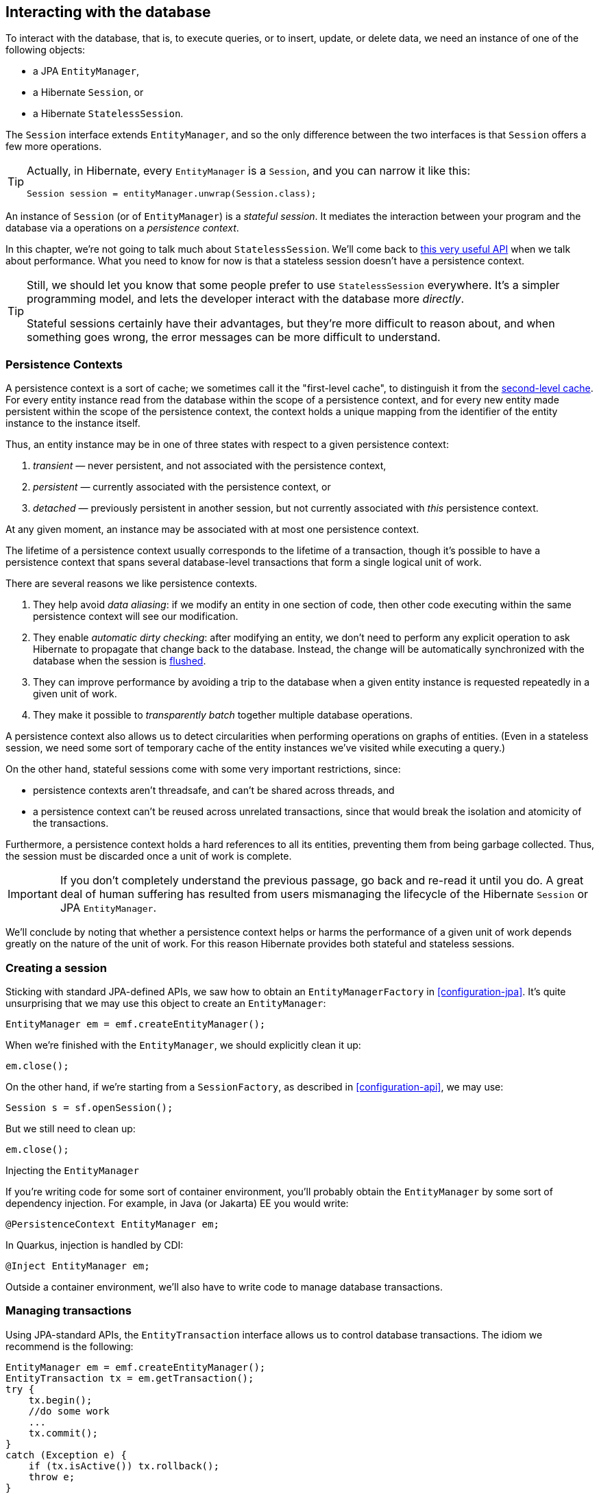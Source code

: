 [[interacting]]
== Interacting with the database

To interact with the database, that is, to execute queries, or to insert, update, or delete data, we need an instance of one of the following objects:

- a JPA `EntityManager`,
- a Hibernate `Session`, or
- a Hibernate `StatelessSession`.

The `Session` interface extends `EntityManager`, and so the only difference between the two interfaces is that `Session` offers a few more operations.

[TIP]
// .The `Session` hiding inside an `EntityManager`
====
Actually, in Hibernate, every `EntityManager` is a `Session`, and you can narrow it like this:

[source,java]
----
Session session = entityManager.unwrap(Session.class);
----
====

An instance of `Session` (or of `EntityManager`) is a _stateful session_.
It mediates the interaction between your program and the database via a operations on a _persistence context_.

In this chapter, we're not going to talk much about `StatelessSession`.
We'll come back to <<stateless-sessions,this very useful API>> when we talk about performance.
What you need to know for now is that a stateless session doesn't have a persistence context.

[TIP]
// .Some people prefer `StatelessSession`
====
Still, we should let you know that some people prefer to use `StatelessSession` everywhere.
It's a simpler programming model, and lets the developer interact with the database more _directly_.

Stateful sessions certainly have their advantages, but they're more difficult to reason about, and when something goes wrong, the error messages can be more difficult to understand.
====

[[persistence-contexts]]
=== Persistence Contexts

A persistence context is a sort of cache; we sometimes call it the "first-level cache", to distinguish it from the <<second-level-cache,second-level cache>>.
For every entity instance read from the database within the scope of a persistence context, and for every new entity made persistent within the scope of the persistence context, the context holds a unique mapping from the identifier of the entity instance to the instance itself.

Thus, an entity instance may be in one of three states with respect to a given persistence context:

1. _transient_ — never persistent, and not associated with the persistence context,
2. _persistent_ — currently associated with the persistence context, or
3. _detached_ — previously persistent in another session, but not currently associated with _this_ persistence context.

At any given moment, an instance may be associated with at most one persistence context.

The lifetime of a persistence context usually corresponds to the lifetime of a transaction, though it's possible to have a persistence context that spans several database-level transactions that form a single logical unit of work.

There are several reasons we like persistence contexts.

1. They help avoid _data aliasing_: if we modify an entity in one section of code, then other code executing within the same persistence context will see our modification.
2. They enable _automatic dirty checking_: after modifying an entity, we don't need to perform any explicit operation to ask Hibernate to propagate that change back to the database.
   Instead, the change will be automatically synchronized with the database when the session is <<flush,flushed>>.
3. They can improve performance by avoiding a trip to the database when a given entity instance is requested repeatedly in a given unit of work.
4. They make it possible to _transparently batch_ together multiple database operations.

A persistence context also allows us to detect circularities when performing operations on graphs of entities.
(Even in a stateless session, we need some sort of temporary cache of the entity instances we've visited while executing a query.)

On the other hand, stateful sessions come with some very important restrictions, since:

- persistence contexts aren't threadsafe, and can't be shared across threads, and
- a persistence context can't be reused across unrelated transactions, since that would break the isolation and atomicity of the transactions.

Furthermore, a persistence context holds a hard references to all its entities, preventing them from being garbage collected.
Thus, the session must be discarded once a unit of work is complete.

[IMPORTANT]
// .This is important
====
If you don't completely understand the previous passage, go back and re-read it until you do.
A great deal of human suffering has resulted from users mismanaging the lifecycle of the Hibernate `Session` or JPA `EntityManager`.
====

We'll conclude by noting that whether a persistence context helps or harms the performance of a given unit of work depends greatly on the nature of the unit of work.
For this reason Hibernate provides both stateful and stateless sessions.

[[creating-session]]
=== Creating a session

Sticking with standard JPA-defined APIs, we saw how to obtain an `EntityManagerFactory` in <<configuration-jpa>>.
It's quite unsurprising that we may use this object to create an `EntityManager`:

[source,java]
----
EntityManager em = emf.createEntityManager();
----

When we're finished with the `EntityManager`, we should explicitly clean it up:

[source,java]
----
em.close();
----

On the other hand, if we're starting from a `SessionFactory`, as described in <<configuration-api>>, we may use:

[source,java]
----
Session s = sf.openSession();
----

But we still need to clean up:

[source,java]
----
em.close();
----

.Injecting the `EntityManager`
****
If you're writing code for some sort of container environment, you'll probably obtain the `EntityManager` by some sort of dependency injection.
For example, in Java (or Jakarta) EE you would write:

[source,java]
----
@PersistenceContext EntityManager em;
----

In Quarkus, injection is handled by CDI:

[source,java]
----
@Inject EntityManager em;
----
****

Outside a container environment, we'll also have to write code to manage database transactions.

[[managing-transactions]]
=== Managing transactions

Using JPA-standard APIs, the `EntityTransaction` interface allows us to control database transactions.
The idiom we recommend is the following:

[source,java]
----
EntityManager em = emf.createEntityManager();
EntityTransaction tx = em.getTransaction();
try {
    tx.begin();
    //do some work
    ...
    tx.commit();
}
catch (Exception e) {
    if (tx.isActive()) tx.rollback();
    throw e;
}
finally {
    em.close();
}
----

Using Hibernate's native APIs we might write something really similar,
// [source,java]
// ----
// Session s = sf.openSession();
// Transaction tx = null;
// try {
//     tx = s.beginTransaction();
//     //do some work
//     ...
//     tx.commit();
// }
// catch (Exception e) {
//     if (tx!=null) tx.rollback();
//     throw e;
// }
// finally {
//     s.close();
// }
// ----
but since this sort of code is extremely tedious, we have a much nicer option:

[source,java]
----
sf.inTransaction(s -> {
    //do the work
    ...
});
----

.Container-managed transactions
****
In a container environment, the container itself is usually responsible for managing transactions.
In Java EE or Quarkus, you'll probably indicate the boundaries of the transaction using the `@Transactional` annotation.
****

[[persistence-operations]]
=== Operations on the persistence context

Of course, the main reason we need an `EntityManager` is to do stuff to the database.
The following important operations let us interact with the persistence context and schedule modifications to the data:

.Methods for modifying data and managing the persistence context
[cols="30,~"]
|===
| Method name and parameters | Effect

| `persist(Object)`
| Make a transient object persistent and schedule a SQL `insert` statement for later execution
| `remove(Object)`
| Make a persistent object transient and schedule a SQL `delete` statement for later execution
| `merge(Object)`
| Copy the state of a given detached object to a corresponding managed persistent instance and return
the persistent object
| `detach(Object)`
| Disassociate a persistent object from a session without
affecting the database
| `clear()`
| Empty the persistence context and detach all its entities
| `flush()`
| Detect changes made to persistent objects association with the session and synchronize the database state with the state of the session by executing SQL `insert`, `update`, and `delete` statements
|===

Notice that `persist()` and `remove()` have no immediate effect on the database, and instead simply schedule a command for later execution.
Also notice that there's no `update()` operation for a stateful session.
Modifications are automatically detected when the session is <<flush,flushed>>.

On the other hand, the following operations all result in immediate access to the database:

.Methods for reading and locking data
[cols="30,~"]
|===
| Method name and parameters | Effect

| `find(Class,Object)`
| Obtain a persistent object given its type and its id
| `find(Class,Object,LockModeType)`
| Obtain a persistent object given its type and its id, requesting the given <<optimistic-and-pessimistic-locking,optimistic or pessimistic lock mode>>
| `getReference(Class,id)`
| Obtain a reference to a persistent object given its type and its id, without actually loading its state from the database
| `getReference(Object)`
| Obtain a reference to a persistent object with the same identity as the given detached instance, without actually loading its state from the database
| `refresh(Object)`
| Refresh the persistent state of an object using a new SQL `select` to retrieve its current state from the database
| `refresh(Object,LockModeType)`
| Refresh the persistent state of an object using a new SQL `select` to retrieve its current state from the database, requesting the given <<optimistic-and-pessimistic-locking,optimistic or pessimistic lock mode>>
| `lock(Object, LockModeType)`
| Obtain an <<optimistic-and-pessimistic-locking,optimistic or pessimistic lock>> on a persistent object
|===

Any of these operations might throw an exception.
Now, if an exception occurs while interacting with the database, there's no good way to resynchronize the state of the current persistence context with the state held in database tables.

Therefore, a session is considered to be unusable after any of its methods throws an exception.

[IMPORTANT]
// .The persistence context is fragile
====
The persistence context is fragile.
If you receive an exception from Hibernate, you should immediately close and discard the current session. Open a new session if you need to, but throw the bad one away first.
====

Each of the operations we've seen so far affects a single entity instance passed as an argument.
But there's a way to set things up so that an operation will propagate to associated entities.

[[cascade]]
=== Cascading persistence operations

It's quite often the case that the lifecycle of a _child_ entity is completely dependent on the lifeycle of some _parent_.
This is especially common for many-to-one and one-to-one associations, though it's very rare for many-to-many associations.

For example, it's quite common to make an `Order` and all its ``Item``s persistent in the same transaction, or to delete a `Project` and its ``Files``s at once.
This sort of relationship is sometimes called a _whole/part_-type relationship.

_Cascading_ is a convenience which allows us to propagate one of the operations listed in <<persistence-operations>> from a parent to its children.
To set up cascading, we specify the `cascade` member of one of the association mapping annotations, usually `@OneToMany` or `@OneToOne`.

[source,java]
----
@Entity
class Order {
    ...
    @OneToMany(mappedby="order",
               // cascade persist(), remove(), and refresh() from Order to Item
               cascade={PERSIST,REMOVE,REFRESH},
               // also remove() orphaned Items
               orphanRemoval=true)
    private Set<Item> items;
    ...
}
----

_Orphan removal_ indicates that an `Item` should be automatically deleted if it is removed from the set of items belonging to its parent `Order`.

[[proxies-and-lazy-fetching]]
=== Proxies and lazy fetching

Our data model is a set of interconnected entities, and in Java our whole dataset would be represented as an enormous interconnected graph of objects.
It's possible that this graph is disconnected, but more likely it's connected, or composed of a relatively small number of connected subgraphs.

Therefore, when we retrieve on object belonging to this graph from the database and instantiate it in memory, we simply can't recursively retrieve and instantiate all its associated entities.
Quite aside from the waste of memory on the VM side, this process would involve a huge number of round trips to the database server, or a massive multidimensional cartesian product of tables, or both.
Instead, we're forced to cut the graph somewhere.

Hibernate solves this problem using _proxies_ and _lazy fetching_.
A proxy is an object that masquerades as a real entity or collection, but doesn't actually hold any state, because that state has not yet been fetched from the database.
When you call a method of the proxy, Hibernate will detect the call and fetch the state from the database before allowing the invocation to proceed to the real entity object or collection.

Now for the gotchas:

1. Hibernate will only do this for an entity which is currently association with a persistence context.
   Once the session ends, and the persistence context is cleaned up, the proxy is no longer fetchable, and instead its methods throw the hated `LazyInitializationException`.
2. A round trip to the database to fetch the state of a single entity instance is just about _the least efficient_ way to access data.
   It almost inevitably leads to the infamous _N+1 selects_ problem we'll discuss later when we talk about how to <<association-fetching,optimize association fetching>>.

[TIP]
// .Strive to avoid triggering lazy fetching
====
We're getting a bit ahead of ourselves here, but let's quickly mention the general strategy we recommend to navigate past these gotchas:

- All associations should be set `fetch=LAZY` to avoid fetching extra data when it's not needed.
  As we mentioned in <<many-to-one>>, this setting is not the default for `@ManyToOne` associations, and must be specified explicitly.
- But strive to avoid writing code which triggers lazy fetching.
  Instead, fetch all the data you'll need upfront at the beginning of a unit of work, using one of the techniques described in <<association-fetching>>, usually, using _join fetch_ in HQL.
====

[[flush]]
=== Flushing the session

From time to time, a _flush_ operation is triggered, and the session synchronizes dirty state held in memory—that is, modifications to the state of entities associated with the persistence context—with persistent state held in the database. Of course, it does this by executing SQL `INSERT`, `UPDATE`, and `DELETE` statements.

By default, a flush is triggered when:

- the current transaction commits, for example, when `Transacion.commit()` is called,
- before execution of a query whose result would be affected by the synchronization of dirty state held in memory, or
- when the program directly calls `flush()`.

[NOTE]
// .SQL execution happens asynchronously
====
Notice that SQL statements are not usually executed synchronously by methods of the `Session` interface like `persist()` and `remove()`. If synchronous execution of SQL is desired, the `StatelessSession` allows this.
====

This behavior can be controlled by explicitly setting the flush mode.
For example, to disable flushes that occur before query execution, call:

[source,java]
----
em.setFlushMode(FlushModeType.COMMIT);
----

Hibernate allows greater control over the flush mode than JPA:

[source,java]
----
s.setHibernateFlushMode(FlushMode.MANUAL);
----

Since flushing is a somewhat expensive operation (the session must dirty-check every entity in the persistence context), setting the flush mode to `COMMIT` can occasionally be a useful optimization.

.Flush modes
[cols="15,15,~"]
|===
| Hibernate `FlushMode` | JPA `FlushModeType` | Interpretation

| `MANUAL` | | Never flush automatically
| `COMMIT` | `COMMIT` | Flush before transaction commit
| `AUTO` | `AUTO` | Flush before transaction commit, and before execution of a query whose results might be affected by modifications held in memory
| `ALWAYS` | | Flush before transaction commit, and before execution of every query
|===

A second way to reduce the cost of flushing is to load entities in _read-only_ mode:

- `Session.setDefaultReadOnly(false)` specifies that all entities loaded by a given session should be loaded in read-only mode by default,
- `SelectionQuery.setReadOnly(false)` specifies that every entity returned by a given query should be loaded in read-only mode, and
- `Session.setReadOnly(Object, false)` specifies that a given entity already loaded by the session should be switched to read-only mode.

It's not necessary to dirty-check on entity instance in read-only mode.

[[queries]]
=== Queries

:hql: https://docs.jboss.org/hibernate/orm/6.2/userguide/html_single/Hibernate_User_Guide.html#query-language

Hibernate features three complementary ways to write queries:

- the _Hibernate Query Language_, an extremely powerful superset of JPQL, which abstracts most of the features of modern dialects of SQL,
- the JPA _criteria query_ API, along with extensions, allowing almost any HQL query to be constructed programmatically via a typesafe API, and, of course
- for when all else fails, _native SQL_ queries.

[[hql-queries]]
=== HQL queries

:hql: https://docs.jboss.org/hibernate/orm/6.2/userguide/html_single/Hibernate_User_Guide.html#query-language

A full discussion of the query language would require just as much text as the rest of this Introduction.
Fortunately, HQL is already described in exhaustive (and exhausting) detail in the {hql}[User Guide].
// The query language is discussed in great detail below in <<query-language>>.

Here we want to see how to execute a query via the `Session` or `EntityManager` API.
The method we call depends on what Kind it is:

- _selection queries_ return a result list, but do not modify the data, but
- _mutation queries_ modify data, and return the number of modified rows.

Selection queries usually start with the keyword `select` or `from`, whereas mutation queries begin with the keyword `insert`, `update`, or `delete`.

.Executing HQL
[cols="10,36,32,22"]
|===
| Kind | `Session` method | `EntityManager` method | `Query` execution method

| Selection | `createSelectionQuery(String,Class)` | `createQuery(String,Class)` | `getResultList()`, `getSingleResult()`, or `getSingleResultOrNull()`
| Mutation | `createMutationQuery(String)` | `createQuery(String)` | `executeUpdate()`
|===

So for the `Session` API we would write:

[source,java]
----
List<Book> matchingBooks =
        s.createSelectionQuery("from Book where title like :titleSearchPattern", Book.class)
         .setParameter("titleSearchPattern", titleSearchPattern)
         .getResultList();
----

Or, if we're sticking to the JPA-standard APIs:

[source,java]
----
List<Book> matchingBooks =
        s.createQuery("from Book where title like :titleSearchPattern", Book.class)
         .setParameter("titleSearchPattern", titleSearchPattern)
         .getResultList();
----

The only difference between `createSelectionQuery()` and `createQuery()` is that `createSelectionQuery()` throw an exception if passed a Mutation.

In the query above, `:titleSearchPattern` is called a _named parameter_.
We may also identify parameters by a number.
These are called _ordinal parameters_.

[source,java]
----
List<Book> matchingBooks =
        s.createSelectionQuery("from Book where title like ?1", Book.class)
         .setParameter(1, titleSearchPattern)
         .getResultList();
----

When a query has multiple parameters, named parameters tend to be easier to read, even if slightly more verbose.

[WARNING]
// .Using parameters to avoid injection attacks
====
_Never_ concatenate user input with HQL and pass the concatenated string to `createSelectionQuery()`.
This would open up the possibility for an attacker to execute arbitrary code on your database server.
====

If we're expecting a query to return a single result, we can use `getSingleResult()`.

[source,java]
----
Book book =
        s.createSelectionQuery("from Book where isbn = ?1", Book.class)
         .setParameter(1, isbn)
         .getSingleResult();
----

Or, if we're expecting it to return at most one result, we can use `getSingleResultOrNull()`.

[source,java]
----
Book bookOrNull =
        s.createSelectionQuery("from Book where isbn = ?1", Book.class)
         .setParameter(1, isbn)
         .getSingleResultOrNull();
----

The difference, of course, is that `getSingleResult()` throws an exception if there is no matching row in the database, whereas `getSingleResultOrNull()` just returns `null`.

By default, Hibernate dirty checks entities in the persistence context before executing a query, in order to determine if the session should be flushed.
If there are many entities association with the persistence context, then this can be an expensive operation.

To disable this behavior, set the flush mode to `COMMIT` or `MANUAL`:

[source,java]
----
Book bookOrNull =
        s.createSelectionQuery("from Book where isbn = ?1", Book.class)
         .setParameter(1, isbn)
         .setHibernateFlushMode(MANUAL)
         .getSingleResult();
----

[CAUTION]
====
Setting the flush mode to `COMMIT` or `MANUAL` might cause the query to return stale results.
====

Occasionally we need to build a query at runtime, from a set of optional conditions.
For this, JPA offers an API which allows programmatic construction of a query.

[[criteria-queries]]
=== Criteria queries

Imagine we're implementing some sort of search screen, where the user of our system is offered several different ways to constrain the query result set.
For example, we might let them search for books by title and/or the author name.
Of course, we could construct a HQL query by string concatenation, but this is a bit fragile, so it's quite nice to have an alternative.

.HQL is implemented in terms of criteria objects
****
Actually, in Hibernate 6, every HQL query is compiled to a criteria query before being translated to SQL.
This ensures that the semantics of HQL and criteria queries are identical.
****

First we need an object for building criteria queries.
Using the JPA-standard APIs, this would be a `CriteriaBuilder`, and we get it from the `EntityManagerFactory`:

[source,java]
----
CriteriaBuilder cb = emf.getCriteriaBuilder();
----

But if we have a `SessionFactory`, we get something much better, a `HibernateCriteriaBuilder`:

[source,java]
----
HibernateCriteriaBuilder cb = sf.getCriteriaBuilder();
----

The `HibernateCriteriaBuilder` extends `CriteriaBuilder` and adds many operations that JPQL doesn't have.

[TIP]
// .Getting a `HibernateCriteriaBuilder` in JPA
====
If you're using `EntityManagerFactory`, don't despair, you have two perfectly good ways to obtain the `HibernateCriteriaBuilder` associated with that factory.
Either:

[source,java]
----
HibernateCriteriaBuilder cb = emf.unwrap(SessionFactory.class).getCriteriaBuilder();
----

Or simply:

[source,java]
----
HibernateCriteriaBuilder cb = (HibernateCriteriaBuilder) emf.getCriteriaBuilder();
----
====

We're ready to create a criteria query.

[source,java]
----
CriteriaQuery<Book> query = cb.createQuery(Book.class);
Root<Book> book = query.from(Book.class);
Predicate where = conjunction();
if (titlePattern != null) {
    where = cb.and(where, cb.like(book.get(Book_.title), titlePattern));
}
if (namePattern != null) {
    Join<Book,Author> author = book.join(Book_.author);
    where = cb.and(where, cb.like(author.get(Author_.name), namePattern));
}
query.select(book).where(where)
    .orderBy(cb.asc(book.get(Book_.title)));
----

:generator: https://hibernate.org/orm/tooling/
:generator-guide: https://docs.jboss.org/hibernate/orm/6.2/userguide/html_single/Hibernate_User_Guide.html#tooling-modelgen

Here, the classes `Book_` and `Author_` are classes generated by Hibernate's {generator}[JPA Metamodel Generator], which is documented in the {generator-guide}[User Guide].

[CAUTION]
// .Injection attacks and criteria queries
====
Notice that we did not bother treating `titlePattern` and `namePattern` as parameters.
That's safe because, _by default_, Hibernate automatically and transparently handles any literal string passed to the `CriteriaBuilder` as a JDBC parameter.

But this behavior is controlled by the configuration setting `hibernate.criteria.value_handling_mode`.
If you change the default behavior, and set the property to `INLINE` instead of `BIND`, you _must_ pass user-input via a JPA `ParameterExpression`.
====

Execution of a criteria query works almost exactly like execution of HQL.

.Executing criteria queries
[cols="10,36,32,22"]
|===
| Kind | `Session` method | `EntityManager` method | `Query` execution method

| Selection | `createSelectionQuery(CriteriaQuery)` | `createQuery(CriteriaQuery)` | `getResultList()`, `getSingleResult()`, or `getSingleResultOrNull()`
| Mutation | `createMutationQuery(CriteriaUpdate)` or `createQuery(CriteriaDelete)` | `createQuery(CriteriaUpdate)` or `createQuery(CriteriaDelte)` | `executeUpdate()`
|===

For example:

[source,java]
----
List<Book> matchingBooks =
        s.createSelectionQuery(query)
         .getResultList();
----

When all else fails, and sometimes even before that, we're left with the option of writing a query in SQL.

[[native-queries]]
=== Native SQL queries

HQL is a powerful language which helps reduce the verbosity of SQL, and significantly increases portability of queries between databases.
But ultimately, the true value of ORM is not in avoiding SQL, but in alleviating the pain involved in dealing with SQL result sets once we get them back to our Java program.
As we said <<introduction,right up front>>, Hibernate's generated SQL is meant to be used in conjunction with handwritten SQL, and native SQL queries are one of the facilities we provide to make that easy.

.Executing SQL
[cols="10,36,32,22"]
|===
| Kind | `Session` method | `EntityManager` method | `Query` execution method

| Selection | `createNativeQuery(String,Class)` | `createNativeQuery(String,Class)` | `getResultList()`, `getSingleResult()`, or `getSingleResultOrNull()`
| Mutation | `createNativeMutationQuery(String)` | `createNativeQuery(String)` | `executeUpdate()`
| Stored procedure | `createStoredProcedureCall(String)` | `createStoredProcedureQuery(String)` | `execute()`
|===

For the most simple cases, Hibernate can infer the shape of the result set:

[source, java]
----
Book book = s.createNativeQuery("select * from Books where isbn = ?1", Book.class).getSingleResult();

String title = s.createNativeQuery("select title from Books where isbn = ?1", String.class).getSingleResult();
----

However, in general, there isn't enough information in the JDBC `ResultSetMetaData` to infer the mapping of columns to entity objects.
So for more complicated cases, you'll need to use the `@SqlResultSetMapping` annotation to define a named mapping, and pass the name to `createNativeQuery()`.

By default, Hibernate doesn't flush the session before execution of a native query.
That's because the session is unaware of which modifications held in memory would affect the results of the query.

So if there are any unflushed changes to ``Book``s, this query might return stale data:

[source,java]
----
List<Book> books =
        s.createNativeQuery("select * from Books")
         .getResultList()
----

There's two ways to ensure the persistence context is flushed before this query is executed.

Either, we could simply force a flush by set the flush mode to `ALWAYS`:

[source,java]
----
List<Book> books =
        s.createNativeQuery("select * from Books")
         .setHibernateFlushMode(ALWAYS)
         .getResultList()
----

Or, alternative, we could tell Hibernate which modified state affects the results of the query:

[source,java]
----
List<Book> books =
        s.createNativeQuery("select * from Books")
         .addSynchronizedEntityClass(Book.class)
         .getResultList()
----


[[pagination]]
=== Limits and pagination

If a query might return more results than we can handle at one time, we may specify:

- a _limit_ on the maximum number of rows returned, and,
- optionally, an _offset_, the first row of an ordered result set to return.

[TIP]
====
The offset is used to paginate query results.
====

There's two ways to add a limit or offset to a HQL or native SQL query:

- using the syntax of the query language itself, for example, `offset 10 rows fetch next 20 rows only`, or
- using the methods `setFirstResult()` and `setMaxResults()` of the `SelectionQuery` interface.

If the limit or offset is parameterized, the second option is simpler.
For example, this:

[source,java]
----
List<Book> books =
        s.createSelectionQuery("from Book where title like ?1")
         .setParameter(1, titlePatterm)
         .setMaxResults(10)
         .getResultList();
----

is simpler than:

[source,java]
----
List<Book> books =
        s.createSelectionQuery("from Book where title like ?1 fetch first ?2 rows only")
         .setParameter(1, titlePatterm)
         .setParameter(2, 10)
         .getResultList();
----

[[named-queries]]
=== Named queries

The `@NamedQuery` annotation lets us define a HQL query that is compiled and checked as part of the bootstrap process.
We can place the `@NamedQuery` annotation on any class, even on an entity class.

[source,java]
----
@NamedQuery(name="10BooksByTitle",
            query="from Book where title like :titlePattern order by title fetch first 10 rows only")
class BookQueries {}
----

We have to make sure that the class with the `@NamedQuery` annotation will be scanned by Hibernate, either:

- by adding `<class>org.hibernate.example.BookQueries</class>` to `persistence.xml`, or
- by calling `configuration.addClass(BookQueries.class)`.

The `@NamedNativeQuery` lets us do the same for native SQL queries.

.Executing named queries
[cols="10,36,32,22"]
|===
| Kind | `Session` method | `EntityManager` method | `Query` execution method

| Selection | `createNamedSelectionQuery(String,Class)` | `createNamedQuery(String,Class)` | `getResultList()`, `getSingleResult()`, or `getSingleResultOrNull()`
| Mutation | `createNamedMutationQuery(String)` | `createNamedQuery(String)` | `executeUpdate()`
|===

We execute our named query as follows:

[source,java]
----
em.createNamedQuery("10BooksByTitle")
  .setParameter("titlePattern", titlePattern)
  .getResultList()
----

Note that the code which executes the named query is not aware of whether the query was written in HQL or in native SQL, making it slightly easier to change and optimize the query later.

[[jdbc]]
=== Interacting directly with JDBC

From time to time we run into the need to write some code that calls JDBC directly.
Unfortunately, JPA offers no good way to do this, but the Hibernate `Session` does.

[source,java]
----
session.doWork(connection -> {
    try (var callable = connection.prepareCall("{call myproc(?)}")) {
        callable.setLong(1, argument);
        callable.execute();
    }
});
----

The `Connection` passed to the work is the same connection being used by the session, and so any work performed using that connection occurs in the same transaction context.

[TIP]
====
You can call stored procedures using `createStoredProcedureQuery()` or `createStoredProcedureCall()`.
====

If the work returns a value, use `doReturningWork()` instead of `doWork()`.